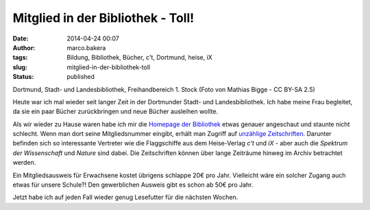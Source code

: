 Mitglied in der Bibliothek - Toll!
##################################
:date: 2014-04-24 00:07
:author: marco.bakera
:tags: Bildung, Bibliothek, Bücher, c't, Dortmund, heise, iX
:slug: mitglied-in-der-bibliothek-toll
:status: published

|Dortmund, Stadt- und Landesbibliothek, Freihandbereich 1. Stock (Foto von Mathias Bigge - CC BY-SA 2.5)| 

Dortmund, Stadt- und Landesbibliothek, Freihandbereich 1. Stock
(Foto von Mathias Bigge - CC BY-SA 2.5)

Heute war ich mal wieder seit langer Zeit in der Dortmunder Stadt- und
Landesbibliothek. Ich habe meine Frau begleitet, da sie ein paar Bücher
zurückbringen und neue Bücher ausleihen wollte.

Als wir wieder zu Hause waren habe ich mir die `Homepage der
Bibliothek <http://www.dortmund.de/de/leben_in_dortmund/bildungwissenschaft/bibliothek/start_bibliothek/index.html>`__
etwas genauer angeschaut und staunte nicht schlecht. Wenn man dort seine
Mitgliedsnummer eingibt, erhält man Zugriff auf `unzählige
Zeitschriften <http://www.dortmund.de/de/leben_in_dortmund/bildungwissenschaft/bibliothek/literatursuche/e_paper/index.html>`__. 
Darunter befinden sich so interessante Vertreter wie die Flaggschiffe
aus dem Heise-Verlag *c't* und \ *iX* - aber auch die \ *Spektrum der
Wissenschaft* und *Nature* sind dabei. Die Zeitschriften können über
lange Zeiträume hinweg im Archiv betrachtet werden.

Ein Mitgliedsausweis für Erwachsene kostet übrigens schlappe 20€ pro
Jahr. Vielleicht wäre ein solcher Zugang auch etwas für unsere Schule?!
Den gewerblichen Ausweis gibt es schon ab 50€ pro Jahr.

Jetzt habe ich auf jeden Fall wieder genug Lesefutter für die nächsten
Wochen.

.. |Dortmund, Stadt- und Landesbibliothek, Freihandbereich 1. Stock (Foto von Mathias Bigge - CC BY-SA 2.5)| image:: {filename}images/2014/04/1024px-Biblitohek-0020.jpg
   :class: size-full wp-image-941
   :width: 100%
   :target: images/2014/04/1024px-Biblitohek-0020.jpg
